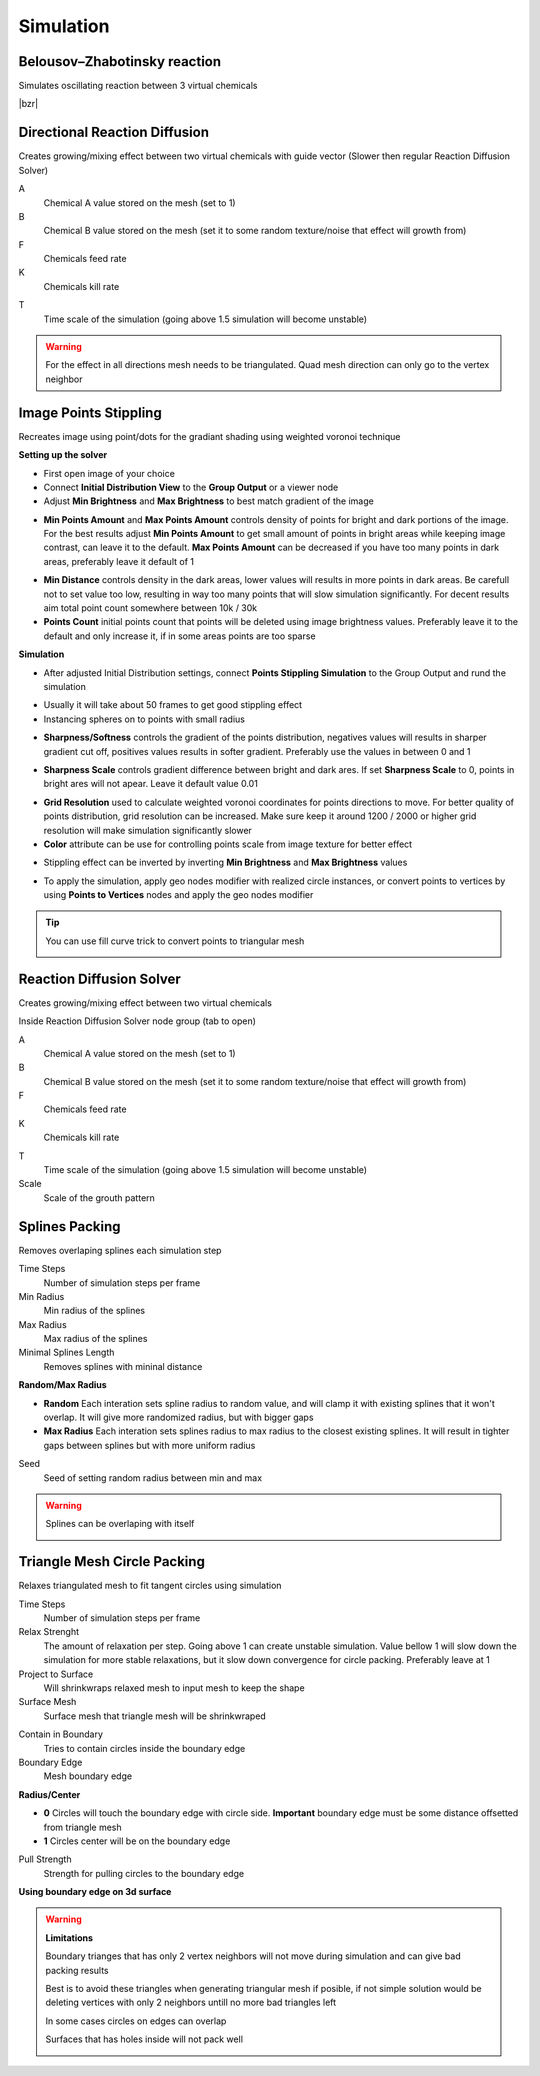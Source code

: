 Simulation
===================================

************************************************************
Belousov–Zhabotinsky reaction
************************************************************

Simulates oscillating reaction between 3 virtual chemicals 

.. image:: images/bzr1.JPG

|bzr|

.. |bzr| raw:: html

    <blockquote class="twitter-tweet" data-media-max-width="560"><p lang="und" dir="ltr">Belousov–Zhabotinsky reaction <a href="https://twitter.com/hashtag/geometrynodes?src=hash&amp;ref_src=twsrc%5Etfw">#geometrynodes</a> <a href="https://twitter.com/hashtag/b3d?src=hash&amp;ref_src=twsrc%5Etfw">#b3d</a> <a href="https://t.co/cFvZV4IFPJ">pic.twitter.com/cFvZV4IFPJ</a></p>&mdash; higgsas (@higgsasxyz) <a href="https://twitter.com/higgsasxyz/status/1849112721582621051?ref_src=twsrc%5Etfw">October 23, 2024</a></blockquote> <script async src="https://platform.twitter.com/widgets.js" charset="utf-8"></script>



************************************************************
Directional Reaction Diffusion 
************************************************************

Creates growing/mixing effect between two virtual chemicals with guide vector (Slower then regular Reaction Diffusion Solver)

.. image:: images/dirreact.PNG


A
  Chemical A value stored on the mesh (set to 1)

B
  Chemical B value stored on the mesh (set it to some random texture/noise that effect will growth from)

F
  Chemicals feed rate

K
  Chemicals kill rate

.. image:: images/reactshow.png

T
  Time scale of the simulation (going above 1.5 simulation will become unstable)

.. warning::

    For the effect in all directions mesh needs to be triangulated. Quad mesh direction can only go to the vertex neighbor



************************************************************
Image Points Stippling
************************************************************

Recreates image using point/dots for the gradiant shading using weighted voronoi technique 

.. image:: images/stipp1.JPG
.. image:: images/stipp2.JPG
.. image:: images/stipp3.JPG

**Setting up the solver**

- First open image of your choice 
- Connect **Initial Distribution View** to the **Group Output** or a viewer node
- Adjust **Min Brightness** and **Max Brightness** to best match gradient of the image 

.. image:: images/stippa1.JPG

- **Min Points Amount** and **Max Points Amount** controls density of points for bright and dark portions of the image. For the best results adjust **Min Points Amount** to get small amount of points in bright areas while keeping image contrast, can leave it to the default. **Max Points Amount** can be decreased if you have too many points in dark areas, preferably leave it default of 1

.. image:: images/stippa2.JPG
.. image:: images/stippa3.JPG

- **Min Distance** controls density in the dark areas, lower values will results in more points in dark areas. Be carefull not to set value too low, resulting in way too many points that will slow simulation significantly. For decent results aim total point count somewhere between 10k / 30k

- **Points Count** initial points count that points will be deleted using image brightness values. Preferably leave it to the default and only increase it, if in some areas points are too sparse

**Simulation**

- After adjusted Initial Distribution settings, connect **Points Stippling Simulation** to the Group Output and rund the simulation

.. image:: images/stipps1.JPG
.. image:: images/stipps2.JPG

- Usually it will take about 50 frames to get good stippling effect
- Instancing spheres on to points with small radius

.. image:: images/stipps3.JPG

- **Sharpness/Softness** controls the gradient of the points distribution, negatives values will results in sharper gradient cut off, positives values results in softer gradient. Preferably use the values in between 0 and 1

.. image:: images/stipps4.JPG
.. image:: images/stipps5.JPG
.. image:: images/stipps6.JPG

- **Sharpness Scale** controls gradient difference between bright and dark ares. If set **Sharpness Scale** to 0, points in bright ares will not apear. Leave it default value 0.01 

.. image:: images/stipps7.JPG

- **Grid Resolution** used to calculate weighted voronoi coordinates for points directions to move. For better quality of points distribution, grid resolution can be increased. Make sure keep it around 1200 / 2000 or higher grid resolution will make simulation significantly slower

- **Color** attribute can be use for controlling points scale from image texture for better effect

.. image:: images/stipps8.JPG

- Stippling effect can be inverted by inverting **Min Brightness** and **Max Brightness** values

.. image:: images/stipps9.JPG

- To apply the simulation, apply geo nodes modifier with realized circle instances, or convert points to vertices by using **Points to Vertices** nodes and apply the geo nodes modifier

.. tip::
    You can use fill curve trick to convert points to triangular mesh 
    
    .. image:: images/stipps10.JPG



************************************************************
Reaction Diffusion Solver
************************************************************

Creates growing/mixing effect between two virtual chemicals 

.. image:: images/reactdiff1.PNG
.. image:: images/reactdiff.gif
.. image:: images/reactdiff2.PNG

Inside Reaction Diffusion Solver node group (tab to open)

.. image:: images/reactdiff3.PNG

A
  Chemical A value stored on the mesh (set to 1)

B
  Chemical B value stored on the mesh (set it to some random texture/noise that effect will growth from)

F
  Chemicals feed rate

K
  Chemicals kill rate

.. image:: images/reactshow.png

T
  Time scale of the simulation (going above 1.5 simulation will become unstable)

Scale
  Scale of the grouth pattern

.. image:: images/diffsale.png



************************************************************
Splines Packing
************************************************************

Removes overlaping splines each simulation step

.. image:: images/spack2.PNG
.. image:: images/spack3.PNG
.. image:: images/spack1.PNG
.. image:: images/spack5.PNG

Time Steps
  Number of simulation steps per frame

Min Radius
  Min radius of the splines

Max Radius
  Max radius of the splines

Minimal Splines Length
  Removes splines with mininal distance

**Random/Max Radius**

- **Random** Each interation sets spline radius to random value, and will clamp it with existing splines that it won't overlap. It will give more randomized radius, but with bigger gaps
- **Max Radius** Each interation sets splines radius to max radius to the closest existing splines. It will result in tighter gaps between splines but with more uniform radius

Seed
  Seed of setting random radius between min and max 

.. warning::

    Splines can be overlaping with itself

    .. image:: images/spack4.PNG



************************************************************
Triangle Mesh Circle Packing
************************************************************

Relaxes triangulated mesh to fit tangent circles using simulation


.. image:: images/tmeshc.PNG
.. image:: images/tmeshc1.PNG

Time Steps
  Number of simulation steps per frame

Relax Strenght 
  The amount of relaxation per step. Going above 1 can create unstable simulation. Value bellow 1 will slow down the simulation for more stable relaxations, but it slow down convergence for circle packing. Preferably leave at 1
  
Project to Surface
  Will shrinkwraps relaxed mesh to input mesh to keep the shape

Surface Mesh
  Surface mesh that triangle mesh will be shrinkwraped

.. image:: images/tmeshc2.PNG

Contain in Boundary
  Tries to contain circles inside the boundary edge

Boundary Edge
  Mesh boundary edge

.. image:: images/tmeshc5.PNG
.. image:: images/tmeshc6.PNG

**Radius/Center**

- **0** Circles will touch the boundary edge with circle side. **Important** boundary edge must be some distance offsetted from triangle mesh
- **1** Circles center will be on the boundary edge

Pull Strength
  Strength for pulling circles to the boundary edge

**Using boundary edge on 3d surface**

.. image:: images/tmeshc4.PNG

.. warning::
    **Limitations**

    Boundary trianges that has only 2 vertex neighbors will not move during simulation and can give bad packing results

    .. image:: images/tmeshc10.PNG

    Best is to avoid these triangles when generating triangular mesh if posible, if not simple solution would be deleting vertices with only 2 neighbors untill no more bad triangles left

    .. image:: images/tmeshc11.PNG
    .. image:: images/tmeshc12.PNG

    In some cases circles on edges can overlap
    
    .. image:: images/tmeshc7.PNG

    Surfaces that has holes inside will not pack well

    .. image:: images/tmeshc8.PNG    


